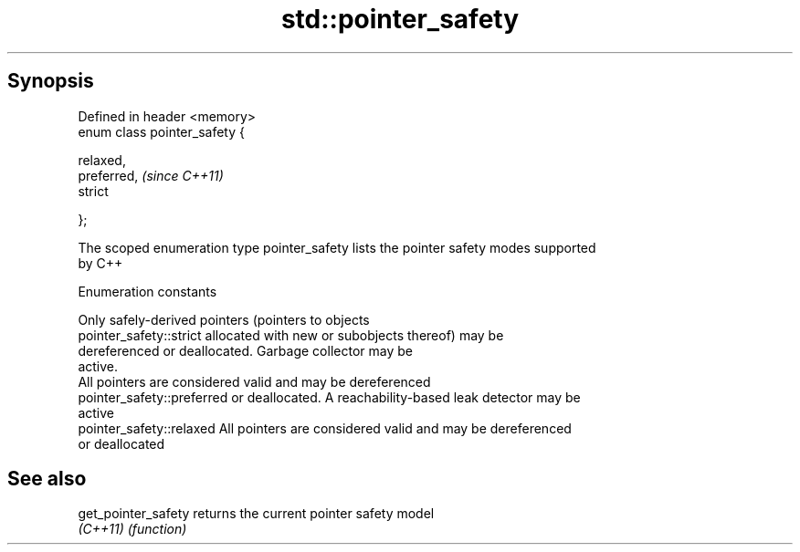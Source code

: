 .TH std::pointer_safety 3 "Apr 19 2014" "1.0.0" "C++ Standard Libary"
.SH Synopsis
   Defined in header <memory>
   enum class pointer_safety {

        relaxed,
        preferred,              \fI(since C++11)\fP
        strict

   };

   The scoped enumeration type pointer_safety lists the pointer safety modes supported
   by C++

  Enumeration constants

                             Only safely-derived pointers (pointers to objects
   pointer_safety::strict    allocated with new or subobjects thereof) may be
                             dereferenced or deallocated. Garbage collector may be
                             active.
                             All pointers are considered valid and may be dereferenced
   pointer_safety::preferred or deallocated. A reachability-based leak detector may be
                             active
   pointer_safety::relaxed   All pointers are considered valid and may be dereferenced
                             or deallocated

.SH See also

   get_pointer_safety returns the current pointer safety model
   \fI(C++11)\fP            \fI(function)\fP

